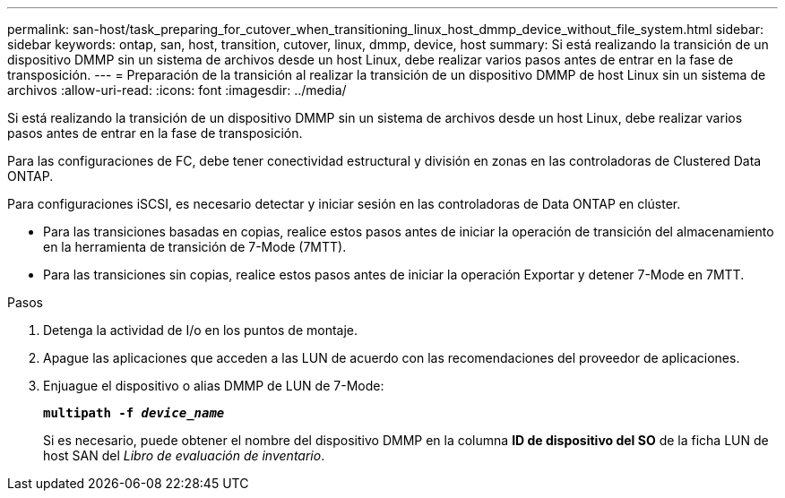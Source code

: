 ---
permalink: san-host/task_preparing_for_cutover_when_transitioning_linux_host_dmmp_device_without_file_system.html 
sidebar: sidebar 
keywords: ontap, san, host, transition, cutover, linux, dmmp, device, host 
summary: Si está realizando la transición de un dispositivo DMMP sin un sistema de archivos desde un host Linux, debe realizar varios pasos antes de entrar en la fase de transposición. 
---
= Preparación de la transición al realizar la transición de un dispositivo DMMP de host Linux sin un sistema de archivos
:allow-uri-read: 
:icons: font
:imagesdir: ../media/


[role="lead"]
Si está realizando la transición de un dispositivo DMMP sin un sistema de archivos desde un host Linux, debe realizar varios pasos antes de entrar en la fase de transposición.

Para las configuraciones de FC, debe tener conectividad estructural y división en zonas en las controladoras de Clustered Data ONTAP.

Para configuraciones iSCSI, es necesario detectar y iniciar sesión en las controladoras de Data ONTAP en clúster.

* Para las transiciones basadas en copias, realice estos pasos antes de iniciar la operación de transición del almacenamiento en la herramienta de transición de 7-Mode (7MTT).
* Para las transiciones sin copias, realice estos pasos antes de iniciar la operación Exportar y detener 7-Mode en 7MTT.


.Pasos
. Detenga la actividad de I/o en los puntos de montaje.
. Apague las aplicaciones que acceden a las LUN de acuerdo con las recomendaciones del proveedor de aplicaciones.
. Enjuague el dispositivo o alias DMMP de LUN de 7-Mode:
+
`*multipath -f _device_name_*`

+
Si es necesario, puede obtener el nombre del dispositivo DMMP en la columna *ID de dispositivo del SO* de la ficha LUN de host SAN del _Libro de evaluación de inventario_.


